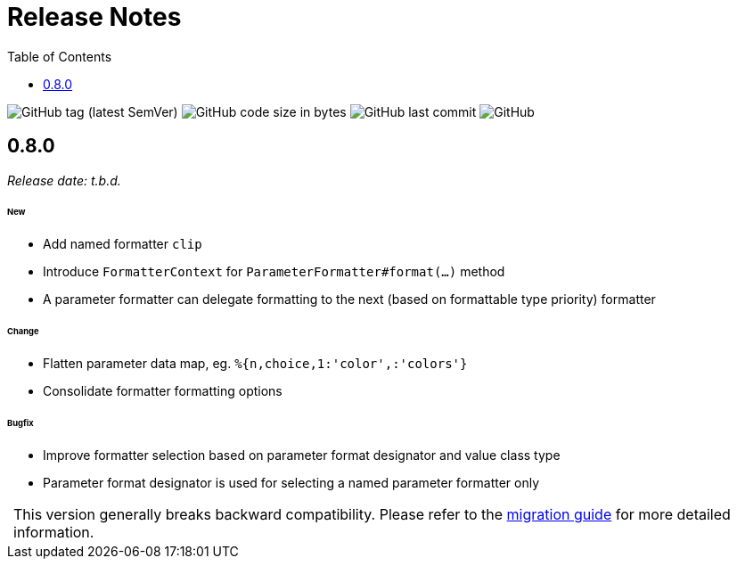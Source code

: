 = Release Notes
:!revnumber:
:toc: left
:toclevels: 1
:sectanchors:

image:https://img.shields.io/github/v/tag/jgremmen/message-format?label=release[GitHub tag (latest SemVer)]
image:https://img.shields.io/github/languages/code-size/jgremmen/message-format[GitHub code size in bytes]
image:https://img.shields.io/github/last-commit/jgremmen/message-format[GitHub last commit]
image:https://img.shields.io/github/license/jgremmen/message-format[GitHub]

[[release-0.8.0]]
== 0.8.0
_Release date: t.b.d._

====== New

* Add named formatter `clip`
* Introduce `FormatterContext` for `ParameterFormatter#format(...)` method
* A parameter formatter can delegate formatting to the next (based on formattable type priority) formatter

====== Change

* Flatten parameter data map, eg. `%{n,choice,1:'color',:'colors'}`
* Consolidate formatter formatting options

====== Bugfix

* Improve formatter selection based on parameter format designator and value class type
* Parameter format designator is used for selecting a named parameter formatter only

:important-caption:
[IMPORTANT]
This version generally breaks backward compatibility. Please refer to the
xref:migration-guide.adoc#migrate-to-0.8.0[migration guide] for more detailed information.